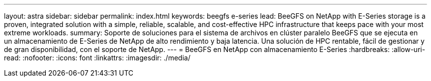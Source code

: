 ---
layout: astra 
sidebar: sidebar 
permalink: index.html 
keywords: beegfs e-series 
lead: BeeGFS on NetApp with E-Series storage is a proven, integrated solution with a simple, reliable, scalable, and cost-effective HPC infrastructure that keeps pace with your most extreme workloads. 
summary: Soporte de soluciones para el sistema de archivos en clúster paralelo BeeGFS que se ejecuta en un almacenamiento de E-Series de NetApp de alto rendimiento y baja latencia. Una solución de HPC rentable, fácil de gestionar y de gran disponibilidad, con el soporte de NetApp. 
---
= BeeGFS en NetApp con almacenamiento E-Series
:hardbreaks:
:allow-uri-read: 
:nofooter: 
:icons: font
:linkattrs: 
:imagesdir: ./media/


